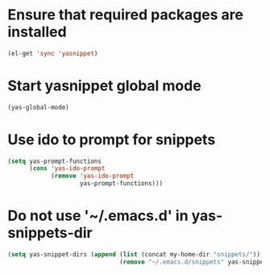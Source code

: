 * Ensure that required packages are installed
  #+begin_src emacs-lisp
    (el-get 'sync 'yasnippet)
  #+end_src


* Start yasnippet global mode
  #+begin_src emacs-lisp
    (yas-global-mode)
  #+end_src


* Use ido to prompt for snippets
  #+begin_src emacs-lisp
    (setq yas-prompt-functions
          (cons 'yas-ido-prompt
                (remove 'yas-ido-prompt
                        yas-prompt-functions)))
  #+end_src


* Do not use '~/.emacs.d' in yas-snippets-dir
  #+begin_src emacs-lisp
    (setq yas-snippet-dirs (append (list (concat my-home-dir "snippets/"))
                                   (remove "~/.emacs.d/snippets" yas-snippet-dirs)))
  #+end_src
